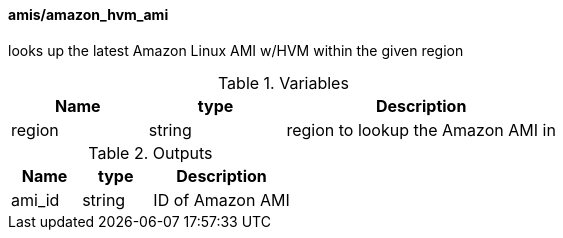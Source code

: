 ==== amis/amazon_hvm_ami
looks up the latest Amazon Linux AMI w/HVM within the given region

[cols="1,1,2", options="header"]
.Variables
|===
|Name
|type
|Description

|region
|string
|region to lookup the Amazon AMI in
|===

[cols="1,1,2", options="header"]
.Outputs
|===
|Name
|type
|Description

|ami_id
|string
|ID of Amazon AMI
|===

